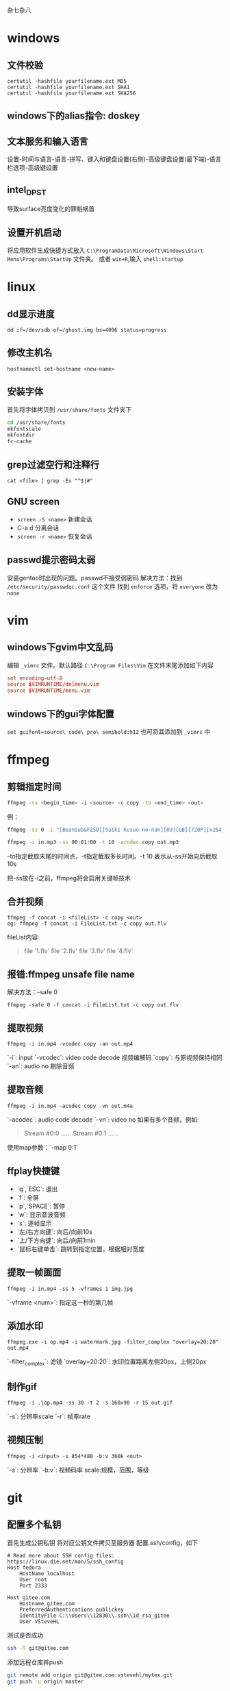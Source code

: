 杂七杂八
* windows
** 文件校验
#+begin_src shell
  certutil -hashfile yourfilename.ext MD5
  certutil -hashfile yourfilename.ext SHA1
  certutil -hashfile yourfilename.ext SHA256
#+end_src
** windows下的alias指令: doskey

** 文本服务和输入语言
设置-时间与语言-语言-拼写、键入和键盘设置(右侧)-高级键盘设置(最下端)-语言栏选项-高级键设置

** intel_DPST
导致surface亮度变化的罪魁祸首

** 设置开机启动
将应用软件生成快捷方式放入 =C:\ProgramData\Microsoft\Windows\Start Menu\Programs\StartUp= 文件夹。
或者 ~win+R~,输入 ~shell:startup~

* linux
** dd显示进度
   #+begin_src shell
     dd if=/dev/sdb of=/ghost.img bs=4096 status=progress
   #+end_src

** 修改主机名
~hostnamectl set-hostname <new-name>~

** 安装字体
首先将字体拷贝到 ~/usr/share/fonts~ 文件夹下
#+begin_src sh
  cd /usr/share/fonts
  mkfontscale
  mkfontdir
  fc-cache
#+end_src
** grep过滤空行和注释行
~cat <file> | grep -Ev "^$|#"~

** GNU screen
- ~screen -S <name>~ 新建会话
- C-a d 分离会话
- ~screen -r <name>~ 恢复会话

** passwd提示密码太弱
安装gentoo时出现的问题。passwd不接受弱密码
解决方法：找到 ~/etc/security/passwdqc.conf~ 这个文件
找到 ~enforce~ 选项，将 ~everyone~ 改为 ~none~ 

* vim
** windows下gvim中文乱码
编辑 ~_vimrc~ 文件。默认路径 =C:\Program Files\Vim=
在文件末尾添加如下内容
#+begin_src conf
set encoding=utf-8
source $VIMRUNTIME/delmenu.vim
source $VIMRUNTIME/menu.vim
#+end_src
** windows下的gui字体配置
~set guifont=source\ code\ pro\ semibold:h12~
也可将其添加到 ~_vimrc~ 中
* ffmpeg
** 剪辑指定时间
#+begin_src sh
ffmpeg -ss <begin_time> -i <source> -c copy -to <end_time> <out>
#+end_src
例：
#+begin_src sh
ffmpeg -ss 0 -i "[BeanSub&FZSD][Saiki Kusuo no-nan][03][GB][720P][x264_AAC].mp4" -c copy -to 89 out.mp4

ffmpeg -i in.mp3 -ss 00:01:00 -t 10 -acodec copy out.mp3
#+end_src

-to指定截取末尾的时间点，-t指定截取多长时间。-t 10 表示从-ss开始向后截取10s

把-ss放在-i之前，ffmpeg将会启用关键帧技术

** 合并视频
#+begin_src 
ffmpeg -f concat -i <fileList> -c copy <out>
eg: ffmpeg -f concat -i FileList.txt -c copy out.flv
#+end_src
fileList内容:
#+begin_quote
file '1.flv'
file '2.flv'
file '3.flv'
file '4.flv'
#+end_quote

** 报错:ffmpeg unsafe file name 
解决方法：-safe 0
#+begin_src 
ffmpeg -safe 0 -f concat -i FileList.txt -c copy out.flv
#+end_src

** 提取视频
#+begin_src
ffmpeg -i in.mp4 -vcodec copy -an out.mp4
#+end_src
`-i`: input  
`-vcodec`: video code decode 视频编解码  
`copy`: 与原视频保持相同  
`-an`: audio no 剔除音频  

** 提取音频
   #+begin_src 
ffmpeg -i in.mp4 -acodec copy -vn out.m4a   
   #+end_src

`-acodec`: audio code decode  
`-vn`: video no  
如果有多个音频，例如:
#+begin_quote
Stream #0:0 ......
Stream #0:1 ......
#+end_quote

使用map参数：`-map 0:1`

** ffplay快捷键
- `q`,`ESC`: 退出  
- `f`: 全屏  
- `p`,`SPACE`: 暂停  
- `w`: 显示音波音频  
- `s`: 逐帧显示  
- `左/右方向键`: 向后/向前10s  
- `上/下方向键`: 向后/向前1min  
- `鼠标右键单击`: 跳转到指定位置，根据相对宽度  

** 提取一帧画面
   #+begin_src 
ffmpeg -i in.mp4 -ss 5 -vframes 1 img.jpg   
   #+end_src
`-vframe <num>`: 指定这一秒的第几帧

** 添加水印
   #+begin_src 
ffmpeg.exe -i op.mp4 -i watermark.jpg -filter_complex "overlay=20:20" out.mp4   
   #+end_src
`-filter_complex`: 滤镜  
`overlay=20:20`: 水印位置距离左侧20px，上侧20px

** 制作gif
#+begin_src 
ffmpeg -i .\op.mp4 -ss 30 -t 2 -s 160x90 -r 15 out.gif
#+end_src
`-s`: 分辨率scale  
`-r`: 帧率rate  

** 视频压制
#+begin_src 
ffmpeg -i <input> -s 854*480 -b:v 360k <out>
#+end_src
`-s`: 分辨率  
`-b:v`:    视频码率
scale:规模，范围，等级
* git
** 配置多个私钥

首先生成公钥私钥
将对应公钥文件拷贝至服务器
配置.ssh/config，如下
#+begin_src 
# Read more about SSH config files: https://linux.die.net/man/5/ssh_config
Host fedora
    HostName localhost
    User root
    Port 2333
    
Host gitee.com
	Hostname gitee.com
    PreferredAuthentications publickey
    IdentityFile C:\\Users\\12830\\.ssh\\id_rsa_gitee
    User VSteveHL
#+end_src

测试是否成功
#+begin_src sh
ssh -T git@gitee.com
#+end_src

添加远程仓库并push
#+begin_src sh
git remote add origin git@gitee.com:vstevehl/mytex.git
git push -u origin master
#+end_src

** 使后加入的.gitignore文件起作用(注意不要遗漏'.')
#+begin_src sh
git rm -r --cache .
git add .
git commit -m ".gitignore now work"
#+end_src

** `git status`文件名乱码
#+begin_src sh
git config --global core.quotepath false
#+end_src
** git 核心概念
*** git init
 初始化一个git仓库
*** git add <file> 
 将文件添加到暂存区(stage)
 使用 ~git add .~ 添加所有文件到暂存区
*** 配置用户名称和邮箱
 - git config --global user.name "YOUR NAME"
 - git config --global user.email "YOUR@some-emial"
 如果需要在某个项目中使用不同的名称与邮箱，将--global换成--local
*** git status
 查看当前目录的状态
*** git commit -m "MESSAGE HERE"
 进行一次提交
** .gitconfig的路径问题
git init的时候，git从家目录下读取.gitconfig来进行user.name和user.email的配置。我将emacs的家目录单独设置了一个文件夹，此时使用magit进行init时便没有user的信息，commit时会报错。
解决方法：在emacs中执行shell，然后执行git config。这样会在对应的家目录中生成.gitconfig
* latex
** geometry宏包，版面设计
#+begin_src latex
\usepackage[hmargin=1.25in,vmargin=1in,includeheadfoot]{geometry}
#+end_src

landspace 横排

** 计数器
#+begin_src latex
\renewcommand\thesection{}
\renewcommand\thesubsection{\arabic{subsection}}
#+end_src

** 新建计数器
#+begin_src latex
\newcounter{<name>}
\setcounter{<name>}{<num,可正可负>}
\the<name> 引用值
#+end_src

** 自建宏包(类似头文件)
- 文件以`.sty`结尾
- 开头需要有一句`\ProvidesPackage{<name>}`, `name`与文件名保持一致
- 源文件中使用`\usepackage{<name>}`


** paralist宏包，表格
compactitem，compactenum，避免了原版列表过于稀疏的问题。

** 插入其他源文件内容
- `\input{<filename>}`单纯插入文件内容
- `\include{<filename>}`会另起一页
- `\includeonly{<filename1>,<filename2>,...}`指定载入文件，不在此列表范围内的\include不生效

** syntonly宏包
不生成文件只排查错误，可节约编译速度。导言区如下
#+begin_src latex
\usepackage{syntonly}
\syntaxonly
#+end_src

** amsmath
`\text`指令是由该宏包提供的

** 定义宏
#+begin_src latex
\def\ma22(#1,#2,#3,#4){$\begin{bmatrix}
    #1 & #2 \\
    #3 & #4 \\
\end{bmatrix}$}
#+end_src
使用时`\ma22(1,2,3,4)`
* chrome
** quick search autofill dropdown list clear
方法一：指向要删除的项目按Shift+Delete
方法二：设置-清除数据-自动填充表单数据，将此项清楚（小心使用）
* firefox
** 禁止firefox自动更新：
在`firefox.exe`所在目录下新建文件夹`distribution`，里面创建`policies.json`，内容为
#+begin_src json
{
	"policies":{
		"DisableAppUpdate":true
	}
}
#+end_src
操作完毕后目录应为
#+begin_quote
|- firefox.exe
|- distribution
|    |- policies.json
|- ...
#+end_quote

如果使用的portableApps便携版本，应当在`./App/firefox`和`./App/firefox64`下都建立上述文件夹与文件
#+begin_quote
|- FirefoxPortable.exe
|- App
|    |- Firefox
|    |    |- distribution
|    |    |    |- policies.json
|    |    |- ...
|    |- Firefox64
|    |    |- distribution
|    |    |    |- policies.json
|    |    |- ...
|- Data
|    |- ...
|- Other
|    |- ...
#+end_quote

** firefox插件后缀为.xpi

** 禁止portableApps版本显示启动画面
将`./Other/Source/FirefoxPortable.ini`复制到`FirefoxPortable.exe`同级目录下，并修改为`DisableSplashScreen=true`
#+begin_quote
|- FirefoxPortable.exe
|- FirefoxPortable.ini
|- ...
#+end_quote
* markdown
  #+begin_src markdown
# 标题，使用`#`

标题，使用`-`
----------

末尾两个空格表示换行  
换行

空行表示换段

*斜体*

**粗体**

***粗斜体***

分割线
***

~~删除线~~

<u>下划线</u>

脚注[^foot]

[^foot]:脚注

- 无序列表
- 无序列表
- 无序列表

1. 有序列表
2. 有序列表
3. 有序列表

1. 嵌套列表
    - 第一项
    - 第二项
2. 嵌套
    - 嵌套
    - 嵌套

> 引用
>> 嵌套引用
>
> 引用

代码块

`printf()`函数

```C
#include <stdio.h>
int main()
{
    printf("Hello\n");
    return 0;
}
```

链接  
[菜鸟教程markdown](https://www.runoob.com/markdown/md-link.html)  
<www.baidu.com>直接使用超链接

插入图片
![git](git速查.jpg)

文末网站赋值
菜鸟教程[RUNOOB][1]

[1]:https://www.runoob.com/markdown/md-image.html

表格  
|左对齐|居中|右对齐|
|:--|:--:|--:|
|单元格|单元格|单元格|
|单元格|单元格|单元格|

latex支持

$$
\int_1^\infty \frac{1}{x}\ \mathrm{d}x=?
$$

```python
print("Helllo")
```
  #+end_src
* vscode
** vscode便携化
下载zip形式的vscode，主要在于建立data文件夹
#+begin_example
|- Vscode-win32-x64-1.42.0
|    |- Code.exe
|    |- data
|    |    |- user-data
|    |    |    |- ...
|    |    |- extensions
|    |    |    |-...
|    |    |- tmp(可选，建立后用于存储vscode临时文件)
|    |- ...
#+end_example
在 ~Code.exe~ 同级目录下建立 ~data~ 文件夹后，将 ~%APPDATA%\Code~ 文件夹拷贝至 ~data~ 文件夹下并重命名为 ~user-data~ , ~%USERPROFILE%\.vscode\extensions~ 文件夹也拷贝至 ~data~ 文件夹下。

便携版的升级方式为下载新的ZIP然后拷贝 ~data~ 文件夹

** vscode与vbox虚拟机通信
1. 设定端口转发。设置-网络-端口转发，新建规则。例
  | 名称  | 协议 | 主机IP | 主机端口   | 子系统IP | 子系统端口 |
  | Rule1 | TCP  |        | 2333(自定) |          |         22 |
2. 然后设定vscode
  安装remote-ssh插件，编辑config文件。例
  #+begin_example
    Host fedora
	    HostName localhost		//此处填localhost
	    User root
	    Port 2333				//与端口转发设置对应
  #+end_example
3. 配置免密码登录
   #+begin_src sh
     ssh-keygen -t rsa
     cd .ssh
     ssh-copy-id root@localhost
   #+end_src
  将id_rsa复制到本地.ssh目录下
4. 运行root登录
配置文件为 ~/etc/ssh/sshd_config~
修改为 ~PermitRootLogin yes~

* termux
** 安装archlinux
#+begin_src sh
  cd ~
  mkdir arch
  pkg install proot wget openssh git
  cd arch
  wget https://mirrors.tuna.tsinghua.edu.cn/archlinuxarm/os/ArchLinuxARM-aarch64-latest.tar.gz
  wget https://mirrors.tuna.tsinghua.edu.cn/archlinuxarm/os/ArchLinuxARM-aarch64-latest.tar.gz.md5
  cd ~
  git clone https://github.com/SDRausty/TermuxArch.git
  bash termux-archlinux/setupTermuxArch.sh
#+end_src
启动系统的方式
#+begin_src sh
  cd arch
  ./startarch
#+end_src
更新软件
#+begin_src sh
  pacman-key --init
  pacman-key --populate archlinuxarm
#+end_src
** 修改警示声为无声
摘自[[https://wiki.termux.com/wiki/Terminal_Settings]]
The behavior of the bell character can be adjusted by setting the bell-character property. How the bell character is received can be configured in Termux with:
#+begin_example
  # Vibrate device (default).
  bell-character=vibrate

  # Beep with a sound.
  bell-character=beep

  # Ignore bell character.
  bell-character=ignore
#+end_example
** 存储路径
   #+begin_src sh
     pkg install termux-tools
     termux-set-storage
     termux-chroot
   #+end_src

